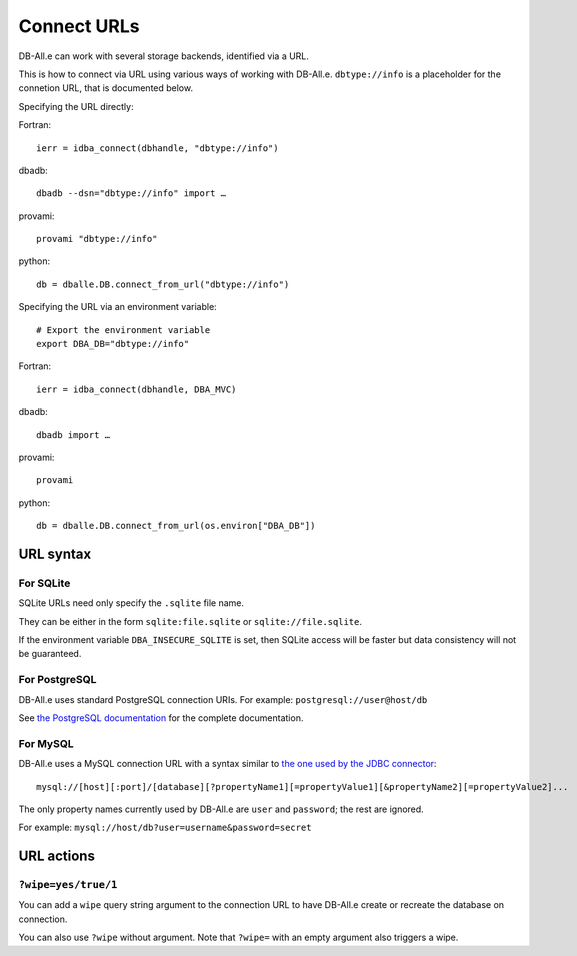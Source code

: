 .. _connect:

Connect URLs
============

DB-All.e can work with several storage backends, identified via a URL.

This is how to connect via URL using various ways of working with DB-All.e.
``dbtype://info`` is a placeholder for the connetion URL, that is documented
below.

Specifying the URL directly:

.. highlight:: fortran

Fortran::

    ierr = idba_connect(dbhandle, "dbtype://info")

.. highlight:: sh

dbadb::

    dbadb --dsn="dbtype://info" import …

provami::

    provami "dbtype://info"

.. highlight:: python

python::

    db = dballe.DB.connect_from_url("dbtype://info")


.. highlight:: sh

Specifying the URL via an environment variable::

    # Export the environment variable
    export DBA_DB="dbtype://info"

.. highlight:: fortran

Fortran::

    ierr = idba_connect(dbhandle, DBA_MVC)

.. highlight:: sh

dbadb::

    dbadb import …

provami::

    provami

.. highlight:: python

python::

    db = dballe.DB.connect_from_url(os.environ["DBA_DB"])


URL syntax
----------

.. highlight:: none

For SQLite
^^^^^^^^^^

SQLite URLs need only specify the ``.sqlite`` file name.

They can be either in the form ``sqlite:file.sqlite`` or ``sqlite://file.sqlite``.

If the environment variable ``DBA_INSECURE_SQLITE`` is set, then SQLite access
will be faster but data consistency will not be guaranteed.


For PostgreSQL
^^^^^^^^^^^^^^

DB-All.e uses standard PostgreSQL connection URIs. For example: ``postgresql://user@host/db``

See `the PostgreSQL documentation`__ for the complete documentation.

__ http://www.postgresql.org/docs/9.4/static/libpq-connect.html#LIBPQ-CONNSTRING


For MySQL
^^^^^^^^^

DB-All.e uses a MySQL connection URL with a syntax similar to `the one used by
the JDBC connector`__::

    mysql://[host][:port]/[database][?propertyName1][=propertyValue1][&propertyName2][=propertyValue2]...

The only property names currently used by DB-All.e are ``user`` and ``password``;
the rest are ignored.

For example: ``mysql://host/db?user=username&password=secret``

__ http://dev.mysql.com/doc/connector-j/en/connector-j-reference-configuration-properties.html

URL actions
-----------

``?wipe=yes/true/1``
^^^^^^^^^^^^^^^^^^^^

You can add a ``wipe`` query string argument to the connection URL to have
DB-All.e create or recreate the database on connection.

You can also use ``?wipe`` without argument. Note that ``?wipe=`` with an
empty argument also triggers a wipe.


